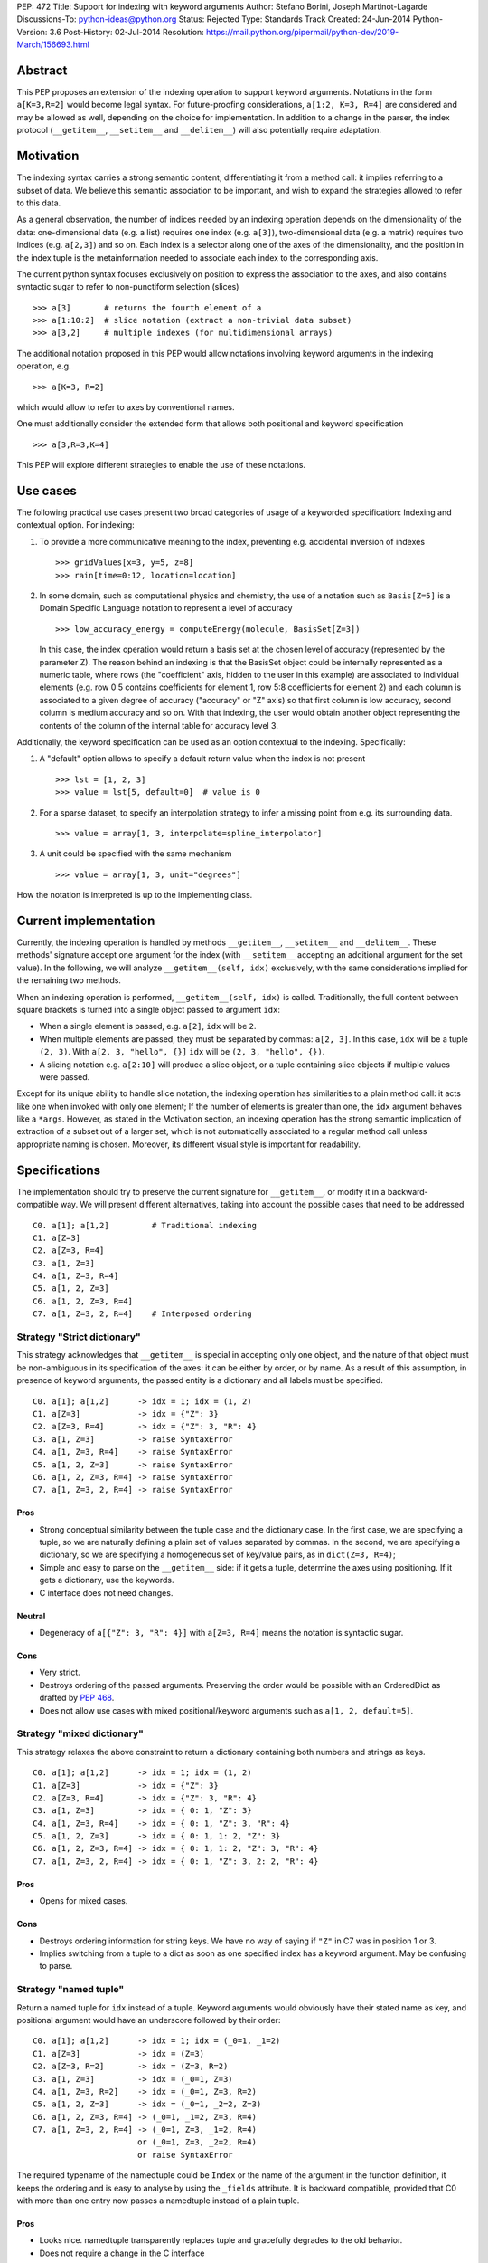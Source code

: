 PEP: 472
Title: Support for indexing with keyword arguments
Author: Stefano Borini, Joseph Martinot-Lagarde
Discussions-To: python-ideas@python.org
Status: Rejected
Type: Standards Track
Created: 24-Jun-2014
Python-Version: 3.6
Post-History: 02-Jul-2014
Resolution: https://mail.python.org/pipermail/python-dev/2019-March/156693.html

Abstract
========

This PEP proposes an extension of the indexing operation to support keyword
arguments. Notations in the form ``a[K=3,R=2]`` would become legal syntax.
For future-proofing considerations, ``a[1:2, K=3, R=4]`` are considered and
may be allowed as well, depending on the choice for implementation. In addition
to a change in the parser, the index protocol (``__getitem__``, ``__setitem__``
and ``__delitem__``) will also potentially require adaptation.

Motivation
==========

The indexing syntax carries a strong semantic content, differentiating it from
a method call: it implies referring to a subset of data. We believe this
semantic association to be important, and wish to expand the strategies allowed
to refer to this data.

As a general observation, the number of indices needed by an indexing operation
depends on the dimensionality of the data: one-dimensional data (e.g. a list)
requires one index (e.g. ``a[3]``), two-dimensional data (e.g. a matrix) requires
two indices (e.g. ``a[2,3]``) and so on. Each index is a selector along one of the
axes of the dimensionality, and the position in the index tuple is the
metainformation needed to associate each index to the corresponding axis.

The current python syntax focuses exclusively on position to express the
association to the axes, and also contains syntactic sugar to refer to
non-punctiform selection (slices)

::

    >>> a[3]       # returns the fourth element of a
    >>> a[1:10:2]  # slice notation (extract a non-trivial data subset)
    >>> a[3,2]     # multiple indexes (for multidimensional arrays)

The additional notation proposed in this PEP would allow notations involving
keyword arguments in the indexing operation, e.g.

::

    >>> a[K=3, R=2]

which would allow to refer to axes by conventional names.

One must additionally consider the extended form that allows both positional
and keyword specification

::

    >>> a[3,R=3,K=4]

This PEP will explore different strategies to enable the use of these notations.

Use cases
=========

The following practical use cases present two broad categories of usage of a
keyworded specification: Indexing and contextual option. For indexing:

1. To provide a more communicative meaning to the index, preventing e.g. accidental
   inversion of indexes

   ::

     >>> gridValues[x=3, y=5, z=8]
     >>> rain[time=0:12, location=location]

2. In some domain, such as computational physics and chemistry, the use of a
   notation such as ``Basis[Z=5]`` is a Domain Specific Language notation to represent
   a level of accuracy

   ::

     >>> low_accuracy_energy = computeEnergy(molecule, BasisSet[Z=3])

   In this case, the index operation would return a basis set at the chosen level
   of accuracy (represented by the parameter Z). The reason behind an indexing is that
   the BasisSet object could be internally represented as a numeric table, where
   rows (the "coefficient" axis, hidden to the user in this example) are associated
   to individual elements (e.g. row 0:5 contains coefficients for element 1,
   row 5:8 coefficients for element 2) and each column is associated to a given
   degree of accuracy ("accuracy" or "Z" axis) so that first column is low
   accuracy, second column is medium accuracy and so on. With that indexing,
   the user would obtain another object representing the contents of the column
   of the internal table for accuracy level 3.

Additionally, the keyword specification can be used as an option contextual to
the indexing. Specifically:

1. A "default" option allows to specify a default return value when the index
   is not present

   ::

     >>> lst = [1, 2, 3]
     >>> value = lst[5, default=0]  # value is 0

2. For a sparse dataset, to specify an interpolation strategy
   to infer a missing point from e.g. its surrounding data.

   ::

     >>> value = array[1, 3, interpolate=spline_interpolator]

3. A unit could be specified with the same mechanism

   ::

     >>> value = array[1, 3, unit="degrees"]

How the notation is interpreted is up to the implementing class.

Current implementation
======================

Currently, the indexing operation is handled by methods ``__getitem__``,
``__setitem__`` and ``__delitem__``. These methods' signature accept one argument
for the index (with ``__setitem__`` accepting an additional argument for the set
value). In the following, we will analyze ``__getitem__(self, idx)`` exclusively,
with the same considerations implied for the remaining two methods.

When an indexing operation is performed, ``__getitem__(self, idx)`` is called.
Traditionally, the full content between square brackets is turned into a single
object passed to argument ``idx``:

- When a single element is passed, e.g. ``a[2]``, ``idx`` will be ``2``.
- When multiple elements are passed, they must be separated by commas: ``a[2, 3]``.
  In this case, ``idx`` will be a tuple ``(2, 3)``. With ``a[2, 3, "hello", {}]``
  ``idx`` will be ``(2, 3, "hello", {})``.
- A slicing notation e.g. ``a[2:10]`` will produce a slice object, or a tuple
  containing slice objects if multiple values were passed.

Except for its unique ability to handle slice notation, the indexing operation
has similarities to a plain method call: it acts like one when invoked with
only one element; If the number of elements is greater than one, the ``idx``
argument behaves like a ``*args``. However, as stated in the Motivation section,
an indexing operation has the strong semantic implication of extraction of a
subset out of a larger set, which is not automatically associated to a regular
method call unless appropriate naming is chosen. Moreover, its different visual
style is important for readability.

Specifications
==============

The implementation should try to preserve the current signature for
``__getitem__``, or modify it in a backward-compatible way. We will present
different alternatives, taking into account the possible cases that need
to be addressed

::

    C0. a[1]; a[1,2]         # Traditional indexing
    C1. a[Z=3]
    C2. a[Z=3, R=4]
    C3. a[1, Z=3]
    C4. a[1, Z=3, R=4]
    C5. a[1, 2, Z=3]
    C6. a[1, 2, Z=3, R=4]
    C7. a[1, Z=3, 2, R=4]    # Interposed ordering

Strategy "Strict dictionary"
----------------------------

This strategy acknowledges that ``__getitem__`` is special in accepting only
one object, and the nature of that object must be non-ambiguous in its
specification of the axes: it can be either by order, or by name. As a result
of this assumption, in presence of keyword arguments, the passed entity is a
dictionary and all labels must be specified.

::

    C0. a[1]; a[1,2]      -> idx = 1; idx = (1, 2)
    C1. a[Z=3]            -> idx = {"Z": 3}
    C2. a[Z=3, R=4]       -> idx = {"Z": 3, "R": 4}
    C3. a[1, Z=3]         -> raise SyntaxError
    C4. a[1, Z=3, R=4]    -> raise SyntaxError
    C5. a[1, 2, Z=3]      -> raise SyntaxError
    C6. a[1, 2, Z=3, R=4] -> raise SyntaxError
    C7. a[1, Z=3, 2, R=4] -> raise SyntaxError

Pros
''''

- Strong conceptual similarity between the tuple case and the dictionary case.
  In the first case, we are specifying a tuple, so we are naturally defining
  a plain set of values separated by commas. In the second, we are specifying a
  dictionary, so we are specifying a homogeneous set of key/value pairs, as
  in ``dict(Z=3, R=4)``;
- Simple and easy to parse on the ``__getitem__`` side: if it gets a tuple,
  determine the axes using positioning. If it gets a dictionary, use
  the keywords.
- C interface does not need changes.

Neutral
'''''''

- Degeneracy of ``a[{"Z": 3, "R": 4}]`` with ``a[Z=3, R=4]`` means the notation
  is syntactic sugar.

Cons
''''

- Very strict.
- Destroys ordering of the passed arguments. Preserving the
  order would be possible with an OrderedDict as drafted by :pep:`468`.
- Does not allow use cases with mixed positional/keyword arguments such as
  ``a[1, 2, default=5]``.

Strategy "mixed dictionary"
---------------------------

This strategy relaxes the above constraint to return a dictionary containing
both numbers and strings as keys.

::

    C0. a[1]; a[1,2]      -> idx = 1; idx = (1, 2)
    C1. a[Z=3]            -> idx = {"Z": 3}
    C2. a[Z=3, R=4]       -> idx = {"Z": 3, "R": 4}
    C3. a[1, Z=3]         -> idx = { 0: 1, "Z": 3}
    C4. a[1, Z=3, R=4]    -> idx = { 0: 1, "Z": 3, "R": 4}
    C5. a[1, 2, Z=3]      -> idx = { 0: 1, 1: 2, "Z": 3}
    C6. a[1, 2, Z=3, R=4] -> idx = { 0: 1, 1: 2, "Z": 3, "R": 4}
    C7. a[1, Z=3, 2, R=4] -> idx = { 0: 1, "Z": 3, 2: 2, "R": 4}

Pros
''''
- Opens for mixed cases.

Cons
''''
- Destroys ordering information for string keys. We have no way of saying if
  ``"Z"`` in C7 was in position 1 or 3.
- Implies switching from a tuple to a dict as soon as one specified index
  has a keyword argument. May be confusing to parse.

Strategy "named tuple"
-----------------------

Return a named tuple for ``idx`` instead of a tuple.  Keyword arguments would
obviously have their stated name as key, and positional argument would have an
underscore followed by their order:

::

    C0. a[1]; a[1,2]      -> idx = 1; idx = (_0=1, _1=2)
    C1. a[Z=3]            -> idx = (Z=3)
    C2. a[Z=3, R=2]       -> idx = (Z=3, R=2)
    C3. a[1, Z=3]         -> idx = (_0=1, Z=3)
    C4. a[1, Z=3, R=2]    -> idx = (_0=1, Z=3, R=2)
    C5. a[1, 2, Z=3]      -> idx = (_0=1, _2=2, Z=3)
    C6. a[1, 2, Z=3, R=4] -> (_0=1, _1=2, Z=3, R=4)
    C7. a[1, Z=3, 2, R=4] -> (_0=1, Z=3, _1=2, R=4)
                          or (_0=1, Z=3, _2=2, R=4)
                          or raise SyntaxError

The required typename of the namedtuple could be ``Index`` or the name of the
argument in the function definition, it keeps the ordering and is easy to
analyse by using the ``_fields`` attribute. It is backward compatible, provided
that C0 with more than one entry now passes a namedtuple instead of a plain
tuple.

Pros
''''
- Looks nice. namedtuple transparently replaces tuple and gracefully
  degrades to the old behavior.
- Does not require a change in the C interface

Cons
''''
- According to some sources [#namedtuple]_ namedtuple is not well developed.
  To include it as such important object would probably require rework
  and improvement;
- The namedtuple fields, and thus the type, will have to change according
  to the passed arguments. This can be a performance bottleneck, and makes
  it impossible to guarantee that two subsequent index accesses get the same
  Index class;
- the ``_n`` "magic" fields are a bit unusual, but ipython already uses them
  for result history.
- Python currently has no builtin namedtuple. The current one is available
  in the "collections" module in the standard library.
- Differently from a function, the two notations ``gridValues[x=3, y=5, z=8]``
  and ``gridValues[3,5,8]`` would not gracefully match if the order is modified
  at call time (e.g. we ask for ``gridValues[y=5, z=8, x=3])``. In a function,
  we can pre-define argument names so that keyword arguments are properly
  matched. Not so in ``__getitem__``, leaving the task for interpreting and
  matching to ``__getitem__`` itself.


Strategy "New argument contents"
--------------------------------

In the current implementation, when many arguments are passed to ``__getitem__``,
they are grouped in a tuple and this tuple is passed to ``__getitem__`` as the
single argument ``idx``. This strategy keeps the current signature, but expands the
range of variability in type and contents of ``idx`` to more complex representations.

We identify four possible ways to implement this strategy:

- **P1**: uses a single dictionary for the keyword arguments.
- **P2**: uses individual single-item dictionaries.
- **P3**: similar to **P2**, but replaces single-item dictionaries with a ``(key, value)`` tuple.
- **P4**: similar to **P2**, but uses a special and additional new object: ``keyword()``

Some of these possibilities lead to degenerate notations, i.e. indistinguishable
from an already possible representation. Once again, the proposed notation
becomes syntactic sugar for these representations.

Under this strategy, the old behavior for C0 is unchanged.

::

    C0: a[1]        -> idx = 1                    # integer
        a[1,2]      -> idx = (1,2)                # tuple

In C1, we can use either a dictionary or a tuple to represent key and value pair
for the specific indexing entry. We need to have a tuple with a tuple in C1
because otherwise we cannot differentiate ``a["Z", 3]`` from ``a[Z=3]``.

::

    C1: a[Z=3]      -> idx = {"Z": 3}             # P1/P2 dictionary with single key
                    or idx = (("Z", 3),)          # P3 tuple of tuples
                    or idx = keyword("Z", 3)      # P4 keyword object

As you can see, notation P1/P2 implies that ``a[Z=3]`` and ``a[{"Z": 3}]`` will
call ``__getitem__`` passing the exact same value, and is therefore syntactic
sugar for the latter. Same situation occurs, although with different index, for
P3. Using a keyword object as in P4 would remove this degeneracy.

For the C2 case:

::

    C2. a[Z=3, R=4] -> idx = {"Z": 3, "R": 4}     # P1 dictionary/ordereddict
                    or idx = ({"Z": 3}, {"R": 4}) # P2 tuple of two single-key dict
                    or idx = (("Z", 3), ("R", 4)) # P3 tuple of tuples
                    or idx = (keyword("Z", 3),
                              keyword("R", 4) )   # P4 keyword objects


P1 naturally maps to the traditional ``**kwargs`` behavior, however it breaks
the convention that two or more entries for the index produce a tuple.  P2
preserves this behavior, and additionally preserves the order.  Preserving the
order would also be possible with an OrderedDict as drafted by :pep:`468`.

The remaining cases are here shown:

::

    C3. a[1, Z=3]   -> idx = (1, {"Z": 3})                     # P1/P2
                    or idx = (1, ("Z", 3))                     # P3
                    or idx = (1, keyword("Z", 3))              # P4

    C4. a[1, Z=3, R=4] -> idx = (1, {"Z": 3, "R": 4})          # P1
                       or idx = (1, {"Z": 3}, {"R": 4})        # P2
                       or idx = (1, ("Z", 3), ("R", 4))        # P3
                       or idx = (1, keyword("Z", 3),
                                    keyword("R", 4))           # P4

    C5. a[1, 2, Z=3]   -> idx = (1, 2, {"Z": 3})               # P1/P2
                       or idx = (1, 2, ("Z", 3))               # P3
                       or idx = (1, 2, keyword("Z", 3))        # P4

    C6. a[1, 2, Z=3, R=4] -> idx = (1, 2, {"Z":3, "R": 4})     # P1
                          or idx = (1, 2, {"Z": 3}, {"R": 4})  # P2
                          or idx = (1, 2, ("Z", 3), ("R", 4))  # P3
                          or idx = (1, 2, keyword("Z", 3),
                                          keyword("R", 4))     # P4

    C7. a[1, Z=3, 2, R=4] -> idx = (1, 2, {"Z": 3, "R": 4})    # P1. Pack the keyword arguments. Ugly.
                          or raise SyntaxError                 # P1. Same behavior as in function calls.
                          or idx = (1, {"Z": 3}, 2, {"R": 4})  # P2
                          or idx =  (1, ("Z", 3), 2, ("R", 4)) # P3
                          or idx =  (1, keyword("Z", 3),
                                     2, keyword("R", 4))       # P4

Pros
''''
- Signature is unchanged;
- P2/P3 can preserve ordering of keyword arguments as specified at indexing,
- P1 needs an OrderedDict, but would destroy interposed ordering if allowed:
  all keyword indexes would be dumped into the dictionary;
- Stays within traditional types: tuples and dicts. Evt. OrderedDict;
- Some proposed strategies are similar in behavior to a traditional function call;
- The C interface for ``PyObject_GetItem`` and family would remain unchanged.

Cons
''''
- Apparently complex and wasteful;
- Degeneracy in notation (e.g. ``a[Z=3]`` and ``a[{"Z":3}]`` are equivalent and
  indistinguishable notations at the ``__[get|set|del]item__`` level).
  This behavior may or may not be acceptable.
- for P4, an additional object similar in nature to slice() is needed,
  but only to disambiguate the above degeneracy.
- ``idx`` type and layout seems to change depending on the whims of the caller;
- May be complex to parse what is passed, especially in the case of tuple of tuples;
- P2 Creates a lot of single keys dictionary as members of a tuple. Looks ugly.
  P3 would be lighter and easier to use than the tuple of dicts, and still
  preserves order (unlike the regular dict), but would result in clumsy
  extraction of keywords.

Strategy "kwargs argument"
---------------------------

``__getitem__`` accepts an optional ``**kwargs`` argument which should be keyword only.
``idx`` also becomes optional to support a case where no non-keyword arguments are allowed.
The signature would then be either

::

    __getitem__(self, idx)
    __getitem__(self, idx, **kwargs)
    __getitem__(self, **kwargs)

Applied to our cases would produce:

::

    C0. a[1,2]            -> idx=(1,2);  kwargs={}
    C1. a[Z=3]            -> idx=None ;  kwargs={"Z":3}
    C2. a[Z=3, R=4]       -> idx=None ;  kwargs={"Z":3, "R":4}
    C3. a[1, Z=3]         -> idx=1    ;  kwargs={"Z":3}
    C4. a[1, Z=3, R=4]    -> idx=1    ;  kwargs={"Z":3, "R":4}
    C5. a[1, 2, Z=3]      -> idx=(1,2);  kwargs={"Z":3}
    C6. a[1, 2, Z=3, R=4] -> idx=(1,2);  kwargs={"Z":3, "R":4}
    C7. a[1, Z=3, 2, R=4] -> raise SyntaxError # in agreement to function behavior

Empty indexing ``a[]`` of course remains invalid syntax.

Pros
''''
- Similar to function call, evolves naturally from it;
- Use of keyword indexing with an object whose ``__getitem__``
  doesn't have a kwargs will fail in an obvious way.
  That's not the case for the other strategies.

Cons
''''
- It doesn't preserve order, unless an OrderedDict is used;
- Forbids C7, but is it really needed?
- Requires a change in the C interface to pass an additional
  PyObject for the keyword arguments.


C interface
===========

As briefly introduced in the previous analysis, the C interface would
potentially have to change to allow the new feature. Specifically,
``PyObject_GetItem`` and related routines would have to accept an additional
``PyObject *kw`` argument for Strategy "kwargs argument". The remaining
strategies would not require a change in the C function signatures, but the
different nature of the passed object would potentially require adaptation.

Strategy "named tuple" would behave correctly without any change: the class
returned by the factory method in collections returns a subclass of tuple,
meaning that ``PyTuple_*`` functions can handle the resulting object.

Alternative Solutions
=====================

In this section, we present alternative solutions that would workaround the
missing feature and make the proposed enhancement not worth of implementation.

Use a method
------------

One could keep the indexing as is, and use a traditional ``get()`` method for those
cases where basic indexing is not enough. This is a good point, but as already
reported in the introduction, methods have a different semantic weight from
indexing, and you can't use slices directly in methods. Compare e.g.
``a[1:3, Z=2]`` with ``a.get(slice(1,3), Z=2)``.

The authors however recognize this argument as compelling, and the advantage
in semantic expressivity of a keyword-based indexing may be offset by a rarely
used feature that does not bring enough benefit and may have limited adoption.

Emulate requested behavior by abusing the slice object
------------------------------------------------------

This extremely creative method exploits the slice objects' behavior, provided
that one accepts to use strings (or instantiate properly named placeholder
objects for the keys), and accept to use ":" instead of "=".

::

    >>> a["K":3]
    slice('K', 3, None)
    >>> a["K":3, "R":4]
    (slice('K', 3, None), slice('R', 4, None))
    >>>

While clearly smart, this approach does not allow easy inquire of the key/value
pair, it's too clever and esotheric, and does not allow to pass a slice as in
``a[K=1:10:2]``.

However, Tim Delaney comments

    "I really do think that ``a[b=c, d=e]`` should just be syntax sugar for
    ``a['b':c, 'd':e]``. It's simple to explain, and gives the greatest backwards
    compatibility. In particular, libraries that already abused slices in this
    way will just continue to work with the new syntax."

We think this behavior would produce inconvenient results. The library Pandas uses
strings as labels, allowing notation such as

::

    >>> a[:, "A":"F"]

to extract data from column "A" to column "F". Under the above comment, this notation
would be equally obtained with

::

    >>> a[:, A="F"]

which is weird and collides with the intended meaning of keyword in indexing, that
is, specifying the axis through conventional names rather than positioning.

Pass a dictionary as an additional index
----------------------------------------

::

    >>> a[1, 2, {"K": 3}]

this notation, although less elegant, can already be used and achieves similar
results. It's evident that the proposed Strategy "New argument contents" can be
interpreted as syntactic sugar for this notation.

Additional Comments
===================

Commenters also expressed the following relevant points:

Relevance of ordering of keyword arguments
------------------------------------------

As part of the discussion of this PEP, it's important to decide if the ordering
information of the keyword arguments is important, and if indexes and keys can
be ordered in an arbitrary way (e.g. ``a[1,Z=3,2,R=4]``). :pep:`468`
tries to address the first point by proposing the use of an ordereddict,
however one would be inclined to accept that keyword arguments in indexing are
equivalent to kwargs in function calls, and therefore as of today equally
unordered, and with the same restrictions.

Need for homogeneity of behavior
--------------------------------

Relative to Strategy "New argument contents", a comment from Ian Cordasco
points out that

    "it would be unreasonable for just one method to behave totally
    differently from the standard behaviour in Python.  It would be confusing for
    only ``__getitem__`` (and ostensibly, ``__setitem__``) to take keyword
    arguments but instead of turning them into a dictionary, turn them into
    individual single-item dictionaries." We agree with his point, however it must
    be pointed out that ``__getitem__`` is already special in some regards when it
    comes to passed arguments.

Chris Angelico also states:

    "it seems very odd to start out by saying "here, let's give indexing the
    option to carry keyword args, just like with function calls", and then come
    back and say "oh, but unlike function calls, they're inherently ordered and
    carried very differently"." Again, we agree on this point.  The most
    straightforward strategy to keep homogeneity would be Strategy "kwargs
    argument", opening to a ``**kwargs`` argument on ``__getitem__``.

One of the authors (Stefano Borini) thinks that only the "strict dictionary"
strategy is worth of implementation. It is non-ambiguous, simple, does not
force complex parsing, and addresses the problem of referring to axes either
by position or by name. The "options" use case is probably best handled with
a different approach, and may be irrelevant for this PEP. The alternative
"named tuple" is another valid choice.

Having .get() become obsolete for indexing with default fallback
----------------------------------------------------------------

Introducing a "default" keyword could make ``dict.get()`` obsolete, which would be
replaced by ``d["key", default=3]``. Chris Angelico however states:

    "Currently, you need to write ``__getitem__`` (which raises an exception on
    finding a problem) plus something else, e.g. ``get()``, which returns a default
    instead. By your proposal, both branches would go inside ``__getitem__``, which
    means they could share code; but there still need to be two branches."

Additionally, Chris continues:

    "There'll be an ad-hoc and fairly arbitrary puddle of names (some will go
    ``default=``, others will say that's way too long and go ``def=``, except that
    that's a keyword so they'll use ``dflt=`` or something...), unless there's a
    strong force pushing people to one consistent name.".

This argument is valid but it's equally valid for any function call, and is
generally fixed by established convention and documentation.

On degeneracy of notation
-------------------------

User Drekin commented: "The case of ``a[Z=3]`` and ``a[{"Z": 3}]`` is similar to
current ``a[1, 2]`` and ``a[(1, 2)]``.  Even though one may argue that the parentheses
are actually not part of tuple notation but are just needed because of syntax,
it may look as degeneracy of notation when compared to function call: ``f(1, 2)``
is not the same thing as ``f((1, 2))``.".

References
==========

.. [#keyword-1] "keyword-only args in __getitem__"
       (http://article.gmane.org/gmane.comp.python.ideas/27584)

.. [#keyword-2] "Accepting keyword arguments for __getitem__"
       (https://mail.python.org/pipermail/python-ideas/2014-June/028164.html)

.. [#keyword-3] "PEP pre-draft: Support for indexing with keyword arguments"
       https://mail.python.org/pipermail/python-ideas/2014-July/028250.html

.. [#namedtuple] "namedtuple is not as good as it should be"
       (https://mail.python.org/pipermail/python-ideas/2013-June/021257.html)

Copyright
=========

This document has been placed in the public domain.
